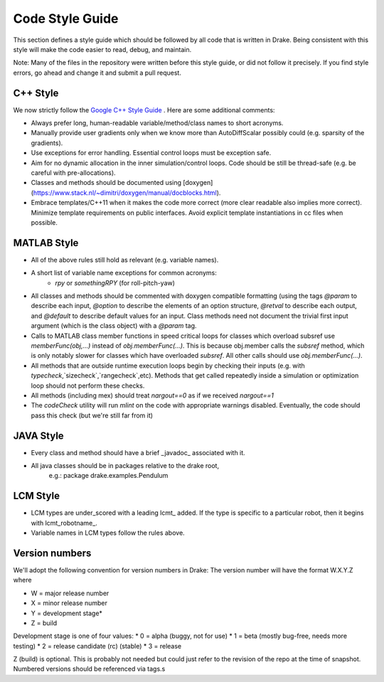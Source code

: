 ****************
Code Style Guide
****************

This section defines a style guide which should be followed by all code that is written
in Drake. Being consistent with this style will make the code easier to read, debug,
and maintain.

Note: Many of the files in the repository were written before this style guide, or did not follow it precisely.  If you find style errors, go ahead and change it and submit a pull request.  

C++ Style
=========

We now strictly follow the `Google C++ Style Guide <https://google.github.io/styleguide/cppguide.html>`_ .  Here are some additional comments:

* Always prefer long, human-readable variable/method/class names to short acronyms.
* Manually provide user gradients only when we know more than AutoDiffScalar possibly could (e.g. sparsity of the gradients).
* Use exceptions for error handling.  Essential control loops must be exception safe.
* Aim for no dynamic allocation in the inner simulation/control loops.  Code should be still be thread-safe (e.g. be careful with pre-allocations). 
* Classes and methods should be documented using [doxygen](https://www.stack.nl/~dimitri/doxygen/manual/docblocks.html).  
* Embrace templates/C++11 when it makes the code more correct (more clear readable also implies more correct).  Minimize template requirements on public interfaces.  Avoid explicit template instantiations in cc files when possible.

MATLAB Style
============

* All of the above rules still hold as relevant (e.g. variable names).
* A short list of variable name exceptions for common acronyms:
   * `rpy` or `somethingRPY` (for roll-pitch-yaw)
* All classes and methods should be commented with doxygen compatible formatting (using the tags `@param` to describe each input, `@option` to describe the elements of an option structure, `@retval` to describe each output, and `@default` to describe default values for an input.  Class methods need not document the trivial first input argument (which is the class object) with a `@param` tag.
* Calls to MATLAB class member functions in speed critical loops for classes which overload subsref use `memberFunc(obj,...)` instead of `obj.memberFunc(...)`.  This is because obj.member calls the `subsref` method, which is only notably slower for classes which have overloaded `subsref`.  All other calls should use `obj.memberFunc(...)`.
* All methods that are outside runtime execution loops begin by checking their inputs (e.g. with `typecheck`,`sizecheck`,`rangecheck`,etc).  Methods that get called repeatedly inside a simulation or optimization loop should not perform these checks.
* All methods (including mex) should treat `nargout==0` as if we received `nargout==1` 
* The `codeCheck` utility will run `mlint` on the code with appropriate warnings disabled.  Eventually, the code should pass this check (but we're still far from it)


JAVA Style
==========

* Every class and method should have a brief _javadoc_ associated with it.
* All java classes should be in packages relative to the drake root,
   e.g.: package drake.examples.Pendulum


LCM Style
=========

* LCM types are under_scored with a leading lcmt_ added. If the type is specific to a particular robot, then it begins with lcmt_robotname_.
* Variable names in LCM types follow the rules above.


Version numbers
===============

We'll adopt the following convention for version numbers in Drake:  The version number will have the format W.X.Y.Z where

* W = major release number
* X = minor release number
* Y = development stage*
* Z = build

Development stage is one of four values:
* 0 = alpha (buggy, not for use)
* 1 = beta (mostly bug-free, needs more testing)
* 2 = release candidate (rc) (stable)
* 3 = release

Z (build) is optional. This is probably not needed but could just refer to the revision of
the repo at the time of snapshot. Numbered versions should be referenced via tags.s